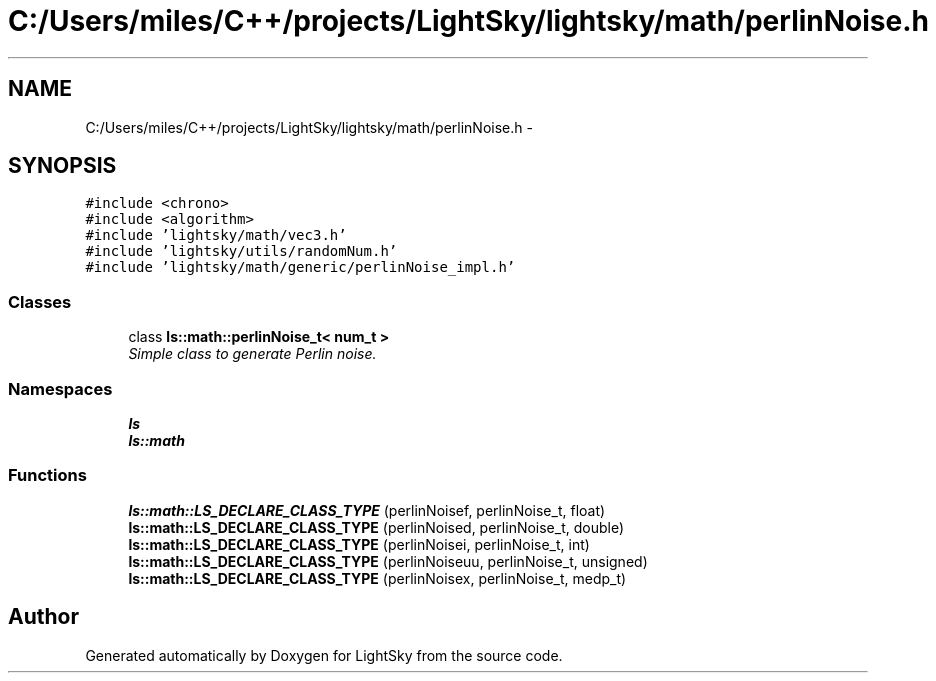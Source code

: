 .TH "C:/Users/miles/C++/projects/LightSky/lightsky/math/perlinNoise.h" 3 "Sun Oct 26 2014" "Version Pre-Alpha" "LightSky" \" -*- nroff -*-
.ad l
.nh
.SH NAME
C:/Users/miles/C++/projects/LightSky/lightsky/math/perlinNoise.h \- 
.SH SYNOPSIS
.br
.PP
\fC#include <chrono>\fP
.br
\fC#include <algorithm>\fP
.br
\fC#include 'lightsky/math/vec3\&.h'\fP
.br
\fC#include 'lightsky/utils/randomNum\&.h'\fP
.br
\fC#include 'lightsky/math/generic/perlinNoise_impl\&.h'\fP
.br

.SS "Classes"

.in +1c
.ti -1c
.RI "class \fBls::math::perlinNoise_t< num_t >\fP"
.br
.RI "\fISimple class to generate Perlin noise\&. \fP"
.in -1c
.SS "Namespaces"

.in +1c
.ti -1c
.RI " \fBls\fP"
.br
.ti -1c
.RI " \fBls::math\fP"
.br
.in -1c
.SS "Functions"

.in +1c
.ti -1c
.RI "\fBls::math::LS_DECLARE_CLASS_TYPE\fP (perlinNoisef, perlinNoise_t, float)"
.br
.ti -1c
.RI "\fBls::math::LS_DECLARE_CLASS_TYPE\fP (perlinNoised, perlinNoise_t, double)"
.br
.ti -1c
.RI "\fBls::math::LS_DECLARE_CLASS_TYPE\fP (perlinNoisei, perlinNoise_t, int)"
.br
.ti -1c
.RI "\fBls::math::LS_DECLARE_CLASS_TYPE\fP (perlinNoiseuu, perlinNoise_t, unsigned)"
.br
.ti -1c
.RI "\fBls::math::LS_DECLARE_CLASS_TYPE\fP (perlinNoisex, perlinNoise_t, medp_t)"
.br
.in -1c
.SH "Author"
.PP 
Generated automatically by Doxygen for LightSky from the source code\&.
